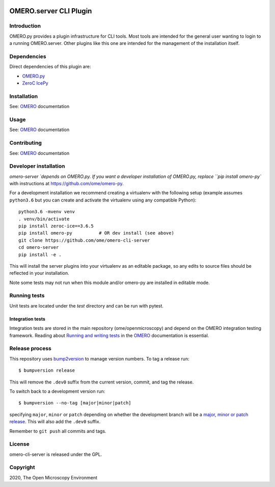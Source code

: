 .. image:: https://github.com/ome/omero-cli-server/workflows/Tox/badge.svg
   :target: https://github.com/ome/omero-cli-server/actions

.. image:: https://badge.fury.io/py/omero-cli-server.svg
    :target: https://badge.fury.io/py/omero-cli-server

OMERO.server CLI Plugin
=======================

Introduction
------------

OMERO.py provides a plugin infrastructure for CLI tools.
Most tools are intended for the general user wanting to
login to a running OMERO.server. Other plugins like this
one are intended for the management of the installation
itself.

Dependencies
------------

Direct dependencies of this plugin are:

- `OMERO.py`_
- `ZeroC IcePy`_

Installation
------------

See: `OMERO`_ documentation

Usage
-----

See: `OMERO`_ documentation

Contributing
------------

See: `OMERO`_ documentation

Developer installation
----------------------

`omero-server `depends on OMERO.py. If you want a developer installation of OMERO.py, replace ``pip install omero-py``
with instructions at https://github.com/ome/omero-py.

For a development installation we recommend creating a virtualenv with the following setup (example assumes ``python3.6`` but you can create and activate the virtualenv using any compatible Python):

::

    python3.6 -mvenv venv
    . venv/bin/activate
    pip install zeroc-ice==3.6.5
    pip install omero-py          # OR dev install (see above)
    git clone https://github.com/ome/omero-cli-server
    cd omero-server
    pip install -e .

This will install the server plugins into your virtualenv as an editable
package, so any edits to source files should be reflected in your installation.

Note some tests may not run when this module and/or omero-py are installed in editable mode.

Running tests
-------------

Unit tests are located under the `test` directory and can be run with pytest.

Integration tests
^^^^^^^^^^^^^^^^^

Integration tests are stored in the main repository (ome/openmicroscopy) and depend on the
OMERO integration testing framework. Reading about `Running and writing tests`_ in the `OMERO`_ documentation
is essential.

Release process
---------------

This repository uses `bump2version <https://pypi.org/project/bump2version/>`_ to manage version numbers.
To tag a release run::

    $ bumpversion release

This will remove the ``.dev0`` suffix from the current version, commit, and tag the release.

To switch back to a development version run::

    $ bumpversion --no-tag [major|minor|patch]

specifying ``major``, ``minor`` or ``patch`` depending on whether the development branch will be a `major, minor or patch release <https://semver.org/>`_. This will also add the ``.dev0`` suffix.

Remember to ``git push`` all commits and tags.

License
-------

omero-cli-server is released under the GPL.

Copyright
---------

2020, The Open Microscopy Environment

.. _OMERO: https://www.openmicroscopy.org/omero
.. _OMERO.py: https://pypi.python.org/pypi/omero-py
.. _ZeroC IcePy: https://zeroc.com/
.. _Running and writing tests: https://docs.openmicroscopy.org/latest/omero/developers/testing.html
